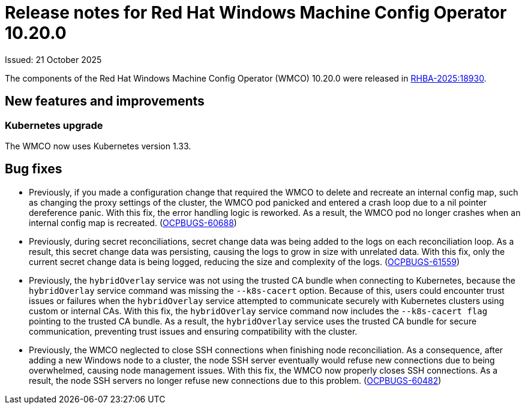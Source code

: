// Module included in the following assemblies:
//
// * windows_containers/wmco_rn/windows-containers-release-notes.adoc

:_mod-docs-content-type: CONCEPT
[id="windows-containers-release-notes-10-20-0_{context}"]
= Release notes for Red Hat Windows Machine Config Operator 10.20.0

Issued: 21 October 2025

The components of the Red Hat Windows Machine Config Operator (WMCO) 10.20.0 were released in link:https://access.redhat.com/errata/RHBA-2025:18930[RHBA-2025:18930].

[id="wmco-10-20-0-new-features"]
== New features and improvements

[id="wmco-10-20-0-new-features-kubernetes"]
=== Kubernetes upgrade

The WMCO now uses Kubernetes version 1.33.

[id="wmco-10-20-0-bug-fixes"]
== Bug fixes

* Previously, if you made a configuration change that required the WMCO to delete and recreate an internal config map, such as changing the proxy settings of the cluster, the WMCO pod panicked and entered a crash loop due to a nil pointer dereference panic. With this fix, the error handling logic is reworked. As a result, the WMCO pod no longer crashes when an internal config map is recreated. (link:https://issues.redhat.com/browse/OCPBUGS-60688[OCPBUGS-60688])

* Previously, during secret reconciliations, secret change data was being added to the logs on each reconciliation loop. As a result, this secret change data was persisting, causing the logs to grow in size with unrelated data. With this fix, only the current secret change data is being logged, reducing the size and complexity of the logs. (link:https://issues.redhat.com/browse/OCPBUGS-61559[OCPBUGS-61559])

* Previously, the `hybridOverlay` service was not using the trusted CA bundle when connecting to Kubernetes, because the `hybridOverlay` service command was missing the `--k8s-cacert` option. Because of this, users could encounter trust issues or failures when the `hybridOverlay` service attempted to communicate securely with Kubernetes clusters using custom or internal CAs. With this fix, the `hybridOverlay` service command now includes the `--k8s-cacert flag` pointing to the trusted CA bundle. As a result, the `hybridOverlay` service uses the trusted CA bundle for secure communication, preventing trust issues and ensuring compatibility with the cluster. 
// Hide until the Jira is set to Security: None. (link: //issues.redhat.com/browse/OCPBUGS-59637[OCPBUGS-59637])

* Previously, the WMCO neglected to close SSH connections when finishing node reconciliation. As a consequence, after adding a new Windows node to a cluster, the node SSH server eventually would refuse new connections due to being overwhelmed, causing node management issues. With this fix, the WMCO now properly closes SSH connections. As a result, the node SSH servers no longer refuse new connections due to this problem. (link:https://issues.redhat.com/browse/OCPBUGS-60482[OCPBUGS-60482])
